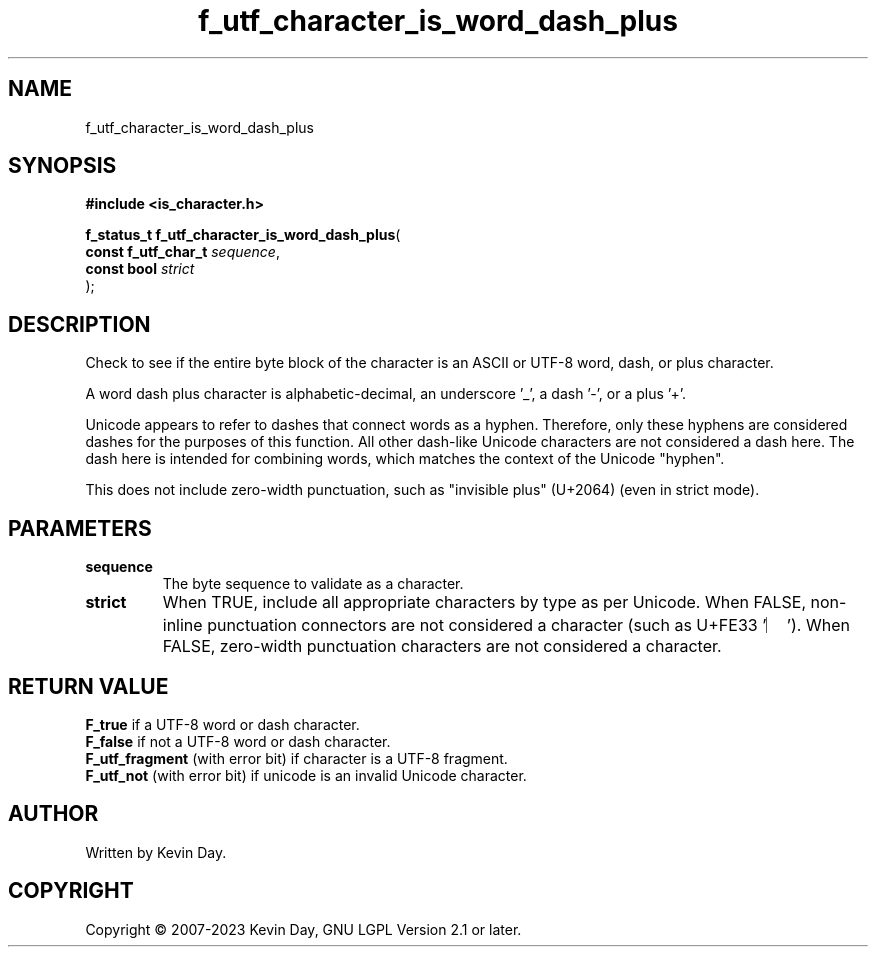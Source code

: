 .TH f_utf_character_is_word_dash_plus "3" "July 2023" "FLL - Featureless Linux Library 0.6.6" "Library Functions"
.SH "NAME"
f_utf_character_is_word_dash_plus
.SH SYNOPSIS
.nf
.B #include <is_character.h>
.sp
\fBf_status_t f_utf_character_is_word_dash_plus\fP(
    \fBconst f_utf_char_t \fP\fIsequence\fP,
    \fBconst bool         \fP\fIstrict\fP
);
.fi
.SH DESCRIPTION
.PP
Check to see if the entire byte block of the character is an ASCII or UTF-8 word, dash, or plus character.
.PP
A word dash plus character is alphabetic-decimal, an underscore '_', a dash '-', or a plus '+'.
.PP
Unicode appears to refer to dashes that connect words as a hyphen. Therefore, only these hyphens are considered dashes for the purposes of this function. All other dash-like Unicode characters are not considered a dash here. The dash here is intended for combining words, which matches the context of the Unicode "hyphen".
.PP
This does not include zero-width punctuation, such as "invisible plus" (U+2064) (even in strict mode).
.SH PARAMETERS
.TP
.B sequence
The byte sequence to validate as a character.

.TP
.B strict
When TRUE, include all appropriate characters by type as per Unicode. When FALSE, non-inline punctuation connectors are not considered a character (such as U+FE33 '︳'). When FALSE, zero-width punctuation characters are not considered a character.

.SH RETURN VALUE
.PP
\fBF_true\fP if a UTF-8 word or dash character.
.br
\fBF_false\fP if not a UTF-8 word or dash character.
.br
\fBF_utf_fragment\fP (with error bit) if character is a UTF-8 fragment.
.br
\fBF_utf_not\fP (with error bit) if unicode is an invalid Unicode character.
.SH AUTHOR
Written by Kevin Day.
.SH COPYRIGHT
.PP
Copyright \(co 2007-2023 Kevin Day, GNU LGPL Version 2.1 or later.
